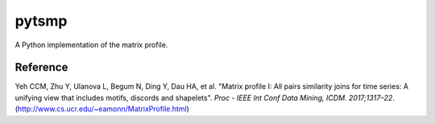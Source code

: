 pytsmp
======

.. image:: https://img.shields.io/pypi/v/pytsmp.svg
    :target: https://pypi.python.org/pypi/pytsmp
    :alt: Latest PyPI version

.. image:: https://codecov.io/gh/kithomak/pytsmp/branch/master/graph/badge.svg
    :target: https://codecov.io/gh/kithomak/pytsmp/branch/master/
    :alt: Latest Codecov status

.. image:: https://travis-ci.org/kithomak/pytsmp.png
   :target: https://travis-ci.org/kithomak/pytsmp
   :alt: Latest Travis CI build status

A Python implementation of the matrix profile.

Reference
---------

Yeh CCM, Zhu Y, Ulanova L, Begum N, Ding Y, Dau HA, et al. "Matrix profile I: All pairs similarity joins
for time series: A unifying view that includes motifs, discords and shapelets".
*Proc - IEEE Int Conf Data Mining, ICDM. 2017;1317–22*.
(http://www.cs.ucr.edu/~eamonn/MatrixProfile.html)

.. comment
   Usage
   -----

.. comment
   Installation
   ------------

.. comment
   Requirements
   ^^^^^^^^^^^^

.. comment
   Compatibility
   -------------

.. comment
   Licence
   -------

.. comment:
   `pytsmp` was written by Kit-Ho Mak at `ASTRI <https://www.astri.org>`_.
